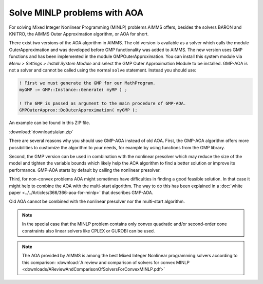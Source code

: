 Solve MINLP problems with AOA
==============================

.. meta::
   :description: AOA is a good method to solve mixed integer nonlinear mathematical programming problems.
   :keywords: AOA, nonlinear, mixed integer, mathematical programming, solving


For solving Mixed Integer Nonlinear Programming (MINLP) problems AIMMS offers, besides the solvers BARON and KNITRO, the AIMMS Outer Approximation algorithm, or AOA for short.

There exist two versions of the AOA algorithm in AIMMS. The old version is available as a solver which calls the module OuterApproximation and was developed before GMP functionality was added to AIMMS. The new version uses GMP functions and has been implemented in the module GMPOuterApproximation. You can install this system module via *Menu > Settings > Install System Module* and select the GMP Outer Approximation Module to be installed. GMP-AOA is not a solver and cannot be called using the normal ``solve`` statement. Instead you should use:

.. code-block:: aimms

 ! First we must generate the GMP for our MathProgram.
 myGMP := GMP::Instance::Generate( myMP ) ;

 ! The GMP is passed as argument to the main procedure of GMP-AOA.
 GMPOuterApprox::DoOuterApproximation( myGMP );

An example can be found in this ZIP file.

:download:`downloads/alan.zip`

There are several reasons why you should use GMP-AOA instead of old AOA. First, the GMP-AOA algorithm offers more possibilities to customize the algorithm to your needs, for example by using functions from the GMP library.

Second, the GMP version can be used in combination with the nonlinear presolver which may reduce the size of the model and tighten the variable bounds which likely help the AOA algorithm to find a better solution or improve its performance. GMP-AOA starts by default by calling the nonlinear presolver.

Third, for non-convex problems AOA might sometimes have difficulties in finding a good feasible solution. In that case it might help to combine the AOA with the multi-start algorithm. The way to do this has been explained in a :doc:`white paper <../../Articles/366/366-aoa-for-minlp>` that describes GMP-AOA.

Old AOA cannot be combined with the nonlinear presolver nor the multi-start algorithm.

.. note::
    
     In the special case that the MINLP problem contains only convex quadratic and/or second-order cone constraints also linear solvers like CPLEX or GUROBI can be used.
     
.. note:: The AOA provided by AIMMS is among the best Mixed Integer Nonlinear programming solvers according to this comparison: :download:`A review and comparison of solvers for convex MINLP <downloads/AReviewAndComparisonOfSolversForConvexMINLP.pdf>` 





